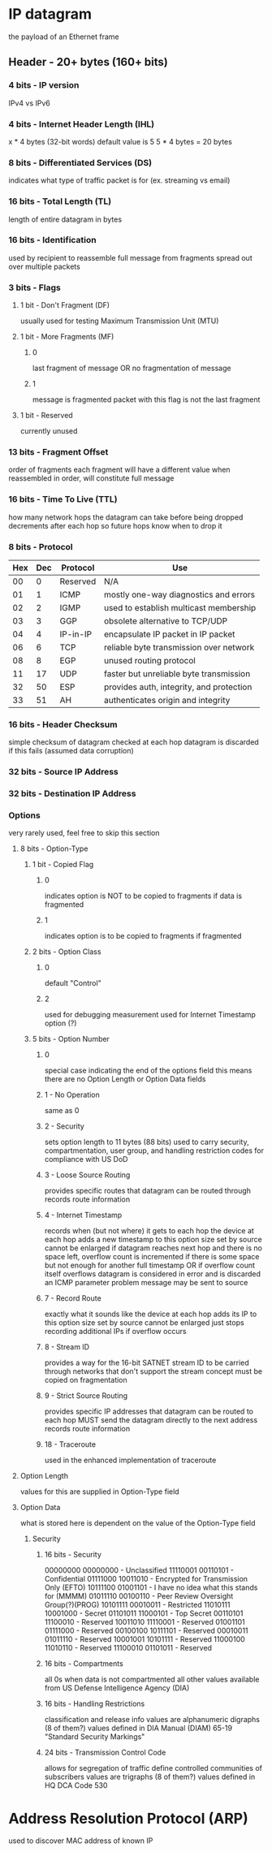 * IP datagram
  the payload of an Ethernet frame
** Header - 20+ bytes (160+ bits)
*** 4 bits - IP version
    IPv4 vs IPv6
*** 4 bits - Internet Header Length (IHL)
    x * 4 bytes (32-bit words)
    default value is 5
    5 * 4 bytes = 20 bytes
*** 8 bits - Differentiated Services (DS)
    indicates what type of traffic packet is for (ex. streaming vs email)
*** 16 bits - Total Length (TL)
    length of entire datagram in bytes
*** 16 bits - Identification
    used by recipient to reassemble full message from fragments
      spread out over multiple packets
*** 3 bits - Flags
**** 1 bit - Don't Fragment (DF)
     usually used for testing Maximum Transmission Unit (MTU)
**** 1 bit - More Fragments (MF)
***** 0
      last fragment of message OR
      no fragmentation of message
***** 1
      message is fragmented
      packet with this flag is not the last fragment
**** 1 bit - Reserved
     currently unused
*** 13 bits - Fragment Offset
    order of fragments
    each fragment will have a different value
    when reassembled in order, will constitute full message
*** 16 bits - Time To Live (TTL)
    how many network hops the datagram can take before being dropped
    decrements after each hop so future hops know when to drop it
*** 8 bits - Protocol
| Hex | Dec | Protocol | Use                                      |
|-----+-----+----------+------------------------------------------|
|  00 |   0 | Reserved | N/A                                      |
|  01 |   1 | ICMP     | mostly one-way diagnostics and errors    |
|  02 |   2 | IGMP     | used to establish multicast membership   |
|  03 |   3 | GGP      | obsolete alternative to TCP/UDP          |
|  04 |   4 | IP-in-IP | encapsulate IP packet in IP packet       |
|  06 |   6 | TCP      | reliable byte transmission over network  |
|  08 |   8 | EGP      | unused routing protocol                  |
|  11 |  17 | UDP      | faster but unreliable byte transmission  |
|  32 |  50 | ESP      | provides auth, integrity, and protection |
|  33 |  51 | AH       | authenticates origin and integrity       |
*** 16 bits - Header Checksum
    simple checksum of datagram
    checked at each hop
    datagram is discarded if this fails (assumed data corruption)
*** 32 bits - Source IP Address
*** 32 bits - Destination IP Address
*** Options
    very rarely used, feel free to skip this section
**** 8 bits - Option-Type
***** 1 bit - Copied Flag
****** 0
       indicates option is NOT to be copied to fragments if data is fragmented
****** 1
       indicates option is to be copied to fragments if fragmented
***** 2 bits - Option Class
****** 0
       default
       "Control"
****** 2
       used for debugging
       measurement used for Internet Timestamp option (?)
***** 5 bits - Option Number
****** 0
       special case indicating the end of the options field
         this means there are no Option Length or Option Data fields
****** 1 - No Operation
       same as 0
****** 2 - Security
       sets option length to 11 bytes (88 bits)
       used to carry security, compartmentation, user group, and
         handling restriction codes for compliance with US DoD
****** 3 - Loose Source Routing
       provides specific routes that datagram can be routed through
       records route information
****** 4 - Internet Timestamp
       records when (but not where) it gets to each hop
       the device at each hop adds a new timestamp to this option
       size set by source
       cannot be enlarged
       if datagram reaches next hop and there is no space left,
         overflow count is incremented
       if there is some space but not enough for another full timestamp OR
       if overflow count itself overflows
         datagram is considered in error and is discarded
         an ICMP parameter problem message may be sent to source
****** 7 - Record Route
       exactly what it sounds like
       the device at each hop adds its IP to this option
       size set by source
       cannot be enlarged
       just stops recording additional IPs if overflow occurs
****** 8 - Stream ID
       provides a way for the 16-bit SATNET stream ID to be carried through
         networks that don't support the stream concept
       must be copied on fragmentation
****** 9 - Strict Source Routing
       provides specific IP addresses that datagram can be routed to
       each hop MUST send the datagram directly to the next address
       records route information
****** 18 - Traceroute
       used in the enhanced implementation of traceroute
**** Option Length
     values for this are supplied in Option-Type field
**** Option Data
     what is stored here is dependent on the value of the Option-Type field
***** Security
****** 16 bits - Security
       00000000 00000000 - Unclassified
       11110001 00110101 - Confidential
       01111000 10011010 - Encrypted for Transmission Only (EFTO)
       10111100 01001101 - I have no idea what this stands for (MMMM)
       01011110 00100110 - Peer Review Oversight Group(?)(PROG)
       10101111 00010011 - Restricted
       11010111 10001000 - Secret
       01101011 11000101 - Top Secret
       00110101 11100010 - Reserved
       10011010 11110001 - Reserved
       01001101 01111000 - Reserved
       00100100 10111101 - Reserved
       00010011 01011110 - Reserved
       10001001 10101111 - Reserved
       11000100 11010110 - Reserved
       11100010 01101011 - Reserved
****** 16 bits - Compartments
       all 0s when data is not compartmented
       all other values available from US Defense Intelligence Agency (DIA)
****** 16 bits - Handling Restrictions
       classification and release info
       values are alphanumeric digraphs (8 of them?)
       values defined in DIA Manual (DIAM) 65-19 "Standard Security Markings"
****** 24 bits - Transmission Control Code
       allows for segregation of traffic
       define controlled communities of subscribers
       values are trigraphs (8 of them?)
       values defined in HQ DCA Code 530
* Address Resolution Protocol (ARP)
  used to discover MAC address of known IP
